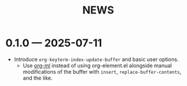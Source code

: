 #+title: NEWS

* 0.1.0 --- 2025-07-11

+ Introduce ~org-keyterm-index-update-buffer~ and basic user options.
  - Use [[https://github.com/ndwarshuis/org-ml][org-ml]] instead of using org-element.el alongside manual modifications of the buffer with ~insert~, ~replace-buffer-contents~, and the like.
